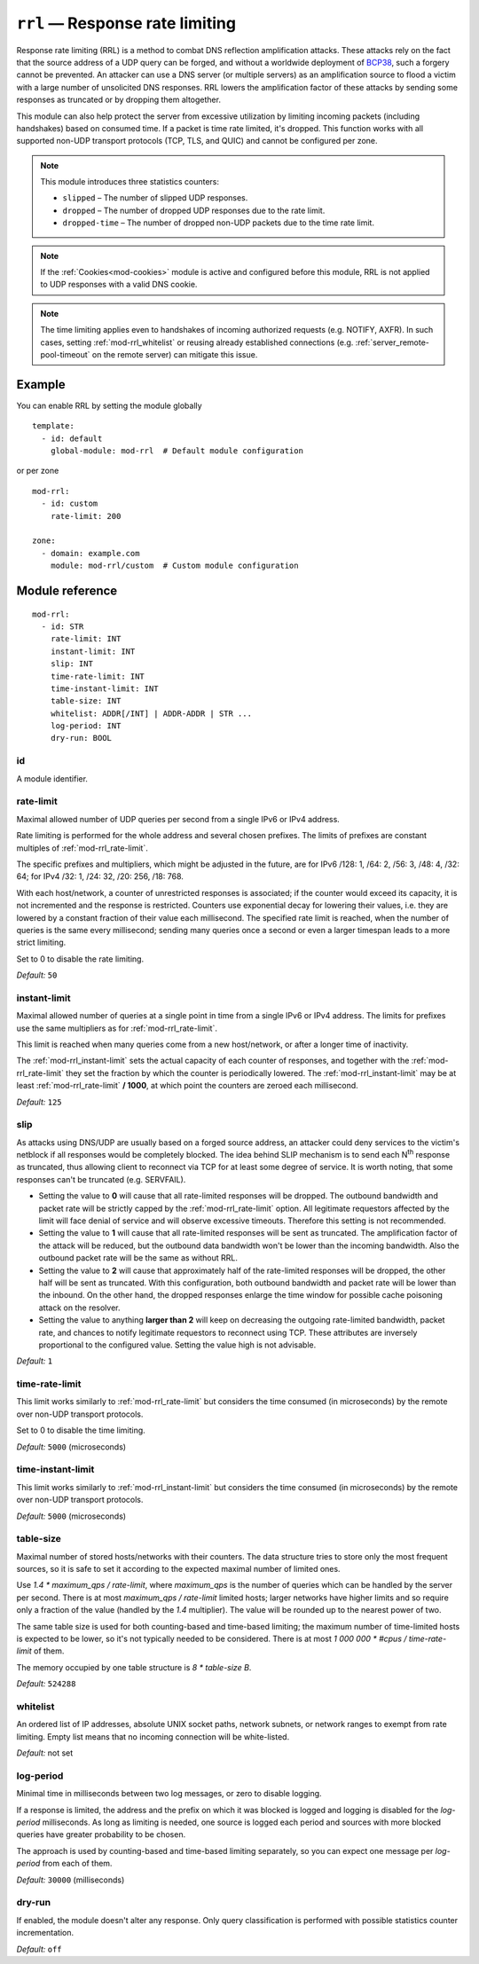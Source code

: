 .. _mod-rrl:

``rrl`` — Response rate limiting
================================

Response rate limiting (RRL) is a method to combat DNS reflection amplification
attacks. These attacks rely on the fact that the source address of a UDP query
can be forged, and without a worldwide deployment of `BCP38
<https://tools.ietf.org/html/bcp38>`_, such a forgery cannot be prevented.
An attacker can use a DNS server (or multiple servers) as an amplification
source to flood a victim with a large number of unsolicited DNS responses.
RRL lowers the amplification factor of these attacks by sending some
responses as truncated or by dropping them altogether.

This module can also help protect the server from excessive utilization by
limiting incoming packets (including handshakes) based on consumed time.
If a packet is time rate limited, it's dropped. This function works with
all supported non-UDP transport protocols (TCP, TLS, and QUIC) and cannot
be configured per zone.

.. NOTE::
   This module introduces three statistics counters:

   - ``slipped`` – The number of slipped UDP responses.
   - ``dropped`` – The number of dropped UDP responses due to the rate limit.
   - ``dropped-time`` – The number of dropped non-UDP packets due to the time rate limit.

.. NOTE::
   If the :ref:`Cookies<mod-cookies>` module is active and configured before
   this module, RRL is not applied to UDP responses with a valid DNS cookie.

.. NOTE::
   The time limiting applies even to handshakes of incoming authorized requests
   (e.g. NOTIFY, AXFR). In such cases, setting :ref:`mod-rrl_whitelist` or reusing
   already established connections (e.g. :ref:`server_remote-pool-timeout` on
   the remote server) can mitigate this issue.

Example
-------

You can enable RRL by setting the module globally

::

    template:
      - id: default
        global-module: mod-rrl  # Default module configuration

or per zone

::

    mod-rrl:
      - id: custom
        rate-limit: 200

    zone:
      - domain: example.com
        module: mod-rrl/custom  # Custom module configuration

Module reference
----------------

::

 mod-rrl:
   - id: STR
     rate-limit: INT
     instant-limit: INT
     slip: INT
     time-rate-limit: INT
     time-instant-limit: INT
     table-size: INT
     whitelist: ADDR[/INT] | ADDR-ADDR | STR ...
     log-period: INT
     dry-run: BOOL

.. _mod-rrl_id:

id
..

A module identifier.

.. _mod-rrl_rate-limit:

rate-limit
..........

Maximal allowed number of UDP queries per second from a single IPv6 or IPv4 address.

Rate limiting is performed for the whole address and several chosen prefixes.
The limits of prefixes are constant multiples of :ref:`mod-rrl_rate-limit`.

The specific prefixes and multipliers, which might be adjusted in the future, are
for IPv6 /128: 1, /64: 2, /56: 3, /48: 4, /32: 64;
for IPv4 /32: 1, /24: 32, /20: 256, /18: 768.

With each host/network, a counter of unrestricted responses is associated;
if the counter would exceed its capacity, it is not incremented and the response is restricted.
Counters use exponential decay for lowering their values,
i.e. they are lowered by a constant fraction of their value each millisecond.
The specified rate limit is reached, when the number of queries is the same every millisecond;
sending many queries once a second or even a larger timespan leads to a more strict limiting.

Set to 0 to disable the rate limiting.

*Default:* ``50``

.. _mod-rrl_instant-limit:

instant-limit
.............

Maximal allowed number of queries at a single point in time from a single IPv6 or IPv4 address.
The limits for prefixes use the same multipliers as for :ref:`mod-rrl_rate-limit`.

This limit is reached when many queries come from a new host/network,
or after a longer time of inactivity.

The :ref:`mod-rrl_instant-limit` sets the actual capacity of each counter of responses,
and together with the :ref:`mod-rrl_rate-limit` they set the fraction by which the counter
is periodically lowered.
The :ref:`mod-rrl_instant-limit` may be at least :ref:`mod-rrl_rate-limit` **/ 1000**, at which point the
counters are zeroed each millisecond.

*Default:* ``125``

.. _mod-rrl_slip:

slip
....

As attacks using DNS/UDP are usually based on a forged source address,
an attacker could deny services to the victim's netblock if all
responses would be completely blocked. The idea behind SLIP mechanism
is to send each N\ :sup:`th` response as truncated, thus allowing client to
reconnect via TCP for at least some degree of service. It is worth
noting, that some responses can't be truncated (e.g. SERVFAIL).

- Setting the value to **0** will cause that all rate-limited responses will
  be dropped. The outbound bandwidth and packet rate will be strictly capped
  by the :ref:`mod-rrl_rate-limit` option. All legitimate requestors affected
  by the limit will face denial of service and will observe excessive timeouts.
  Therefore this setting is not recommended.

- Setting the value to **1** will cause that all rate-limited responses will
  be sent as truncated. The amplification factor of the attack will be reduced,
  but the outbound data bandwidth won't be lower than the incoming bandwidth.
  Also the outbound packet rate will be the same as without RRL.

- Setting the value to **2** will cause that approximately half of the rate-limited responses
  will be dropped, the other half will be sent as truncated. With this
  configuration, both outbound bandwidth and packet rate will be lower than the
  inbound. On the other hand, the dropped responses enlarge the time window
  for possible cache poisoning attack on the resolver.

- Setting the value to anything **larger than 2** will keep on decreasing
  the outgoing rate-limited bandwidth, packet rate, and chances to notify
  legitimate requestors to reconnect using TCP. These attributes are inversely
  proportional to the configured value. Setting the value high is not advisable.

*Default:* ``1``

.. _mod-rrl_time-rate-limit:

time-rate-limit
...............

This limit works similarly to :ref:`mod-rrl_rate-limit` but considers the time
consumed (in microseconds) by the remote over non-UDP transport protocols.

Set to 0 to disable the time limiting.

*Default:* ``5000`` (microseconds)

.. _mod-rrl_time-instant-limit:

time-instant-limit
..................

This limit works similarly to :ref:`mod-rrl_instant-limit` but considers the time
consumed (in microseconds) by the remote over non-UDP transport protocols.

*Default:* ``5000`` (microseconds)

.. _mod-rrl_table-size:

table-size
..........

Maximal number of stored hosts/networks with their counters.
The data structure tries to store only the most frequent sources,
so it is safe to set it according to the expected maximal number of limited ones.

Use `1.4 * maximum_qps / rate-limit`,
where `maximum_qps` is the number of queries which can be handled by the server per second.
There is at most `maximum_qps / rate-limit` limited hosts;
larger networks have higher limits and so require only a fraction of the value (handled by the `1.4` multiplier).
The value will be rounded up to the nearest power of two.

The same table size is used for both counting-based and time-based limiting;
the maximum number of time-limited hosts is expected to be lower, so it's not typically needed to be considered.
There is at most `1 000 000 * #cpus / time-rate-limit` of them.

The memory occupied by one table structure is `8 * table-size B`.

*Default:* ``524288``

.. _mod-rrl_whitelist:

whitelist
.........

An ordered list of IP addresses, absolute UNIX socket paths, network subnets,
or network ranges to exempt from rate limiting.
Empty list means that no incoming connection will be white-listed.

*Default:* not set

.. _mod-rrl_log-period:

log-period
..........

Minimal time in milliseconds between two log messages,
or zero to disable logging.

If a response is limited, the address and the prefix on which it was blocked is logged
and logging is disabled for the `log-period` milliseconds.
As long as limiting is needed, one source is logged each period
and sources with more blocked queries have greater probability to be chosen.

The approach is used by counting-based and time-based limiting separately,
so you can expect one message per `log-period` from each of them.

*Default:* ``30000`` (milliseconds)

.. _mod-rrl_dry-run:

dry-run
.......

If enabled, the module doesn't alter any response. Only query classification
is performed with possible statistics counter incrementation.

*Default:* ``off``
